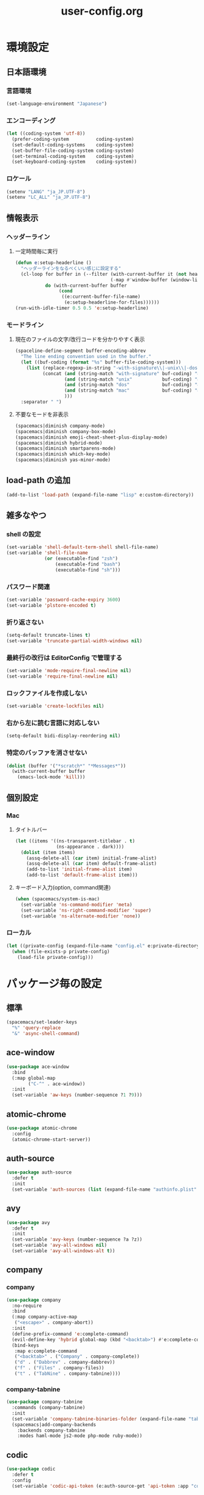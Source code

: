 #+TITLE: user-config.org
#+STARTUP: overview

* 環境設定
** 日本語環境
*** 言語環境
    #+begin_src emacs-lisp
    (set-language-environment "Japanese")
    #+end_src
*** エンコーディング
    #+begin_src emacs-lisp
    (let ((coding-system 'utf-8))
      (prefer-coding-system          coding-system)
      (set-default-coding-systems    coding-system)
      (set-buffer-file-coding-system coding-system)
      (set-terminal-coding-system    coding-system)
      (set-keyboard-coding-system    coding-system))
    #+end_src
*** ロケール
    #+begin_src emacs-lisp
    (setenv "LANG" "ja_JP.UTF-8")
    (setenv "LC_ALL" "ja_JP.UTF-8")
    #+end_src
** 情報表示
*** ヘッダーライン
**** 一定時間毎に実行
     #+begin_src emacs-lisp
     (defun e:setup-headerline ()
       "ヘッダーラインをなるべくいい感じに設定する"
       (cl-loop for buffer in (--filter (with-current-buffer it (not header-line-format))
                                        (-map #'window-buffer (window-list)))
                do (with-current-buffer buffer
                     (cond
                      ((e:current-buffer-file-name)
                       (e:setup-headerline-for-files))))))
     (run-with-idle-timer 0.5 0.5 'e:setup-headerline)
     #+end_src
*** モードライン
**** 現在のファイルの文字/改行コードを分かりやすく表示
     #+begin_src emacs-lisp
     (spaceline-define-segment buffer-encoding-abbrev
       "The line ending convention used in the buffer."
       (let ((buf-coding (format "%s" buffer-file-coding-system)))
         (list (replace-regexp-in-string "-with-signature\\|-unix\\|-dos\\|-mac" "" buf-coding)
               (concat (and (string-match "with-signature" buf-coding) "ⓑ")
                       (and (string-match "unix"           buf-coding) "ⓤ")
                       (and (string-match "dos"            buf-coding) "ⓓ")
                       (and (string-match "mac"            buf-coding) "ⓜ")
                       )))
       :separator " ")
     #+end_src
**** 不要なモードを非表示
     #+begin_src emacs-lisp
     (spacemacs|diminish company-mode)
     (spacemacs|diminish company-box-mode)
     (spacemacs|diminish emoji-cheat-sheet-plus-display-mode)
     (spacemacs|diminish hybrid-mode)
     (spacemacs|diminish smartparens-mode)
     (spacemacs|diminish which-key-mode)
     (spacemacs|diminish yas-minor-mode)
     #+end_src
** load-path の追加
   #+begin_src emacs-lisp
   (add-to-list 'load-path (expand-file-name "lisp" e:custom-directory))
   #+end_src
** 雑多なやつ
*** shell の設定
    #+begin_src emacs-lisp
    (set-variable 'shell-default-term-shell shell-file-name)
    (set-variable 'shell-file-name
                  (or (executable-find "zsh")
                      (executable-find "bash")
                      (executable-find "sh")))
    #+end_src
*** パスワード関連
    #+begin_src emacs-lisp
    (set-variable 'password-cache-expiry 3600)
    (set-variable 'plstore-encoded t)
    #+end_src
*** 折り返さない
    #+begin_src emacs-lisp
    (setq-default truncate-lines t)
    (set-variable 'truncate-partial-width-windows nil)
    #+end_src
*** 最終行の改行は EditorConfig で管理する
    #+begin_src emacs-lisp
    (set-variable 'mode-require-final-newline nil)
    (set-variable 'require-final-newline nil)
    #+end_src
*** ロックファイルを作成しない
    #+begin_src emacs-lisp
    (set-variable 'create-lockfiles nil)
    #+end_src
*** 右から左に読む言語に対応しない
    #+begin_src emacs-lisp
    (setq-default bidi-display-reordering nil)
    #+end_src
*** 特定のバッファを消させない
    #+begin_src emacs-lisp
    (dolist (buffer '("*scratch*" "*Messages*"))
      (with-current-buffer buffer
        (emacs-lock-mode 'kill)))
    #+end_src
** 個別設定
*** Mac
**** タイトルバー
     #+begin_src emacs-lisp
     (let ((items '((ns-transparent-titlebar . t)
                    (ns-appearance . dark))))
       (dolist (item items)
         (assq-delete-all (car item) initial-frame-alist)
         (assq-delete-all (car item) default-frame-alist)
         (add-to-list 'initial-frame-alist item)
         (add-to-list 'default-frame-alist item)))
     #+end_src
**** キーボード入力(option, command関連)
     #+begin_src emacs-lisp
     (when (spacemacs/system-is-mac)
       (set-variable 'ns-command-modifier 'meta)
       (set-variable 'ns-right-command-modifier 'super)
       (set-variable 'ns-alternate-modifier 'none))
     #+end_src
*** ローカル
    #+begin_src emacs-lisp
    (let ((private-config (expand-file-name "config.el" e:private-directory)))
      (when (file-exists-p private-config)
        (load-file private-config)))
    #+end_src
* パッケージ毎の設定
** 標準
   #+begin_src emacs-lisp
   (spacemacs/set-leader-keys
     "%" 'query-replace
     "&" 'async-shell-command)
   #+end_src
** ace-window
   #+begin_src emacs-lisp
   (use-package ace-window
     :bind
     (:map global-map
           ("C-^" . ace-window))
     :init
     (set-variable 'aw-keys (number-sequence ?1 ?9)))
   #+end_src
** atomic-chrome
   #+begin_src emacs-lisp
   (use-package atomic-chrome
     :config
     (atomic-chrome-start-server))
   #+end_src
** auth-source
   #+begin_src emacs-lisp
   (use-package auth-source
     :defer t
     :init
     (set-variable 'auth-sources (list (expand-file-name "authinfo.plist" e:private-directory))))
   #+end_src
** avy
   #+begin_src emacs-lisp
   (use-package avy
     :defer t
     :init
     (set-variable 'avy-keys (number-sequence ?a ?z))
     (set-variable 'avy-all-windows nil)
     (set-variable 'avy-all-windows-alt t))
   #+end_src
** company
*** company
    #+begin_src emacs-lisp
    (use-package company
      :no-require
      :bind
      (:map company-active-map
       ("<escape>" . company-abort))
      :init
      (define-prefix-command 'e:complete-command)
      (evil-define-key 'hybrid global-map (kbd "<backtab>") #'e:complete-command)
      (bind-keys
       :map e:complete-command
       ("<backtab>" . ("Company" . company-complete))
       ("d" . ("Dabbrev" . company-dabbrev))
       ("f" . ("Files" . company-files))
       ("t" . ("TabNine" . company-tabnine))))
    #+end_src
*** company-tabnine
    #+begin_src emacs-lisp
    (use-package company-tabnine
      :commands (company-tabnine)
      :init
      (set-variable 'company-tabnine-binaries-folder (expand-file-name "tabnine" e:private-directory))
      (spacemacs|add-company-backends
        :backends company-tabnine
        :modes haml-mode js2-mode php-mode ruby-mode))
    #+end_src
** codic
   #+begin_src emacs-lisp
   (use-package codic
     :defer t
     :config
     (set-variable 'codic-api-token (e:auth-source-get 'api-token :app "codic")))
   #+end_src
** display-line-numbers
   #+begin_src emacs-lisp
   (use-package display-line-numbers
     :hook ((find-file . e:display-line-numbers-mode-on)
            (prog-mode . e:display-line-numbers-mode-on)
            (html-mode . e:display-line-numbers-mode-on))
     :init
     (setq-default display-line-numbers-width 4)
     :config
     (defun e:display-line-numbers-mode-on ()
       "`display-line-numbers-mode'を有効化."
       (interactive)
       (display-line-numbers-mode 1))
     (defun e:display-line-numbers-mode-off ()
       "`display-line-numbers-mode'を無効化."
       (interactive)
       (display-line-numbers-mode 0)))
   #+end_src
** elisp-demos
   #+begin_src emacs-lisp
   (use-package elisp-demos
     :defer t
     :init
     (advice-add 'describe-function-1 :after 'elisp-demos-advice-describe-function-1)
     (advice-add 'helpful-update :after 'elisp-demos-advice-helpful-update))
   #+end_src
** emmet-mode
   #+begin_src emacs-lisp
   (use-package emmet-mode
     :bind
     (:map emmet-mode-keymap
           ("<C-return>" . nil)
           ("C-c C-j" . emmet-expand-line)
           ("C-j" . nil)))
   #+end_src
** eshell
   #+begin_src emacs-lisp
   (use-package eshell
     :defer t
     :init
     (set-variable 'eshell-history-size 100000))
   #+end_src
** evil
*** evil
    #+begin_src emacs-lisp
    (use-package evil
      :defer t
      :init
      (set-variable 'evil-cross-lines t)
      (set-variable 'evil-move-cursor-back nil)
      :config
      ;; キーバインド
      (setq evil-disable-insert-state-bindings t)
      (bind-keys
       ;; モーションモード(motion -> normal -> visual)
       :map evil-motion-state-map
       ("C-^" . nil) ;; evil-buffer
       ;; 通常モード
       :map evil-normal-state-map
       ("<down>" . evil-next-visual-line)
       ("<up>" . evil-previous-visual-line)
       ("j" . evil-next-visual-line)
       ("k" . evil-previous-visual-line)
       ("gj" . evil-avy-goto-line-below)
       ("gk" . evil-avy-goto-line-above)
       ("S" . evil-avy-goto-char-timer)
       ;; ビジュアルモード
       :map evil-visual-state-map
       ;; 挿入モード
       :map evil-insert-state-map
       ;; オペレーターモード
       :map evil-operator-state-map
       ;; 置き換えモード
       :map evil-replace-state-map
       ;; Emacsモード
       :map evil-emacs-state-map))
    #+end_src
*** evil-easymotion
    #+begin_src emacs-lisp
    (use-package evil-easymotion
      :defer t
      :after (evil)
      :init
      (define-prefix-command 'e:evil-em-command)
      (bind-keys
       :map e:evil-em-command
       ("w"  . ("em/forward-word-begin" . evilem-motion-forward-word-begin))
       ("W"  . ("em/forward-WORD-begin" . evilem-motion-forward-WORD-begin))
       ("e"  . ("em/forward-word-end" . evilem-motion-forward-word-end))
       ("E"  . ("em/forward-WORD-end" . evilem-motion-forward-WORD-end))
       ("b"  . ("em/backward-word-begin" . evilem-motion-backward-word-begin))
       ("B"  . ("em/backward-WORD-begin" . evilem-motion-backward-WORD-begin))
       ("j"  . ("em/next-visual-line" . evilem-motion-next-visual-line))
       ("J"  . ("em/next-line" . evilem-motion-next-line))
       ("k"  . ("em/previous-visual-line" . evilem-motion-previous-visual-line))
       ("K"  . ("em/previous-line" . evilem-motion-previous-line))
       ("g"  . ("em/backward-word/WORD-end"))
       ("ge" . ("em/backward-word-end" . evilem-motion-backward-word-end))
       ("gE" . ("em/backward-WORD-end" . evilem-motion-backward-WORD-end))
       ("t"  . ("em/find-char-to" . evilem-motion-find-char-to))
       ("T"  . ("em/find-char-to-backward" . evilem-motion-find-char-to-backward))
       ("f"  . ("em/find-char" . evilem-motion-find-char))
       ("F"  . ("em/find-char-backward" . evilem-motion-find-char-backward))
       ("["  . ("em/backward-section"))
       ("[[" . ("em/backward-section-begin" . evilem-motion-backward-section-begin))
       ("[]" . ("em/backward-section-end" . evilem-motion-backward-section-end))
       ("]"  . ("em/forward-section"))
       ("]]" . ("em/forward-section-begin" . evilem-motion-forward-section-begin))
       ("][" . ("em/forward-section-end" . evilem-motion-forward-section-end))
       ("("  . ("em/backward-section-begin" . evilem-motion-backward-sentence-begin))
       (")"  . ("em/forward-section-begin" . evilem-motion-forward-sentence-begin))
       ("n"  . ("em/search-next" . evilem-motion-search-next))
       ("N"  . ("em/search-previous" . evilem-motion-search-previous))
       ("*"  . ("em/search-word-forward" . evilem-motion-search-word-forward))
       ("#"  . ("em/search-word-backward" . evilem-motion-search-word-backward))
       ("-"  . ("em/previous-line-first-non-blank" . evilem-motion-previous-line-first-non-blank))
       ("+"  . ("em/next-line-first-non-blank" . evilem-motion-next-line-first-non-blank)))
      (bind-key "s" 'e:evil-em-command evil-normal-state-map)
      (bind-key "x" 'e:evil-em-command evil-visual-state-map)
      (bind-key "x" 'e:evil-em-command evil-operator-state-map))
    #+end_src
*** evil-little-word
    #+begin_src emacs-lisp
    (use-package evil-little-word
      :after (evil)
      :catch
      (lambda (keyword error)
        (spacemacs-buffer/message "evil-little-word: %s" (error-message-string error))))
    #+end_src
*** evil-textobj-between
    #+begin_src emacs-lisp
    (use-package evil-textobj-between
      :after (evil))
    #+end_src
** flycheck
   #+begin_src emacs-lisp
   (use-package flycheck
     :defer t
     :init
     (set-variable 'flycheck-idle-buffer-switch-delay 3.0)
     (set-variable 'flycheck-idle-change-delay 3.0))
   #+end_src
** git-gutter
*** git-gutter
    #+begin_src emacs-lisp
    (use-package git-gutter
      :defer t
      :config
      (dolist (face '(git-gutter:added
                      git-gutter:deleted
                      git-gutter:modified))
        (set-face-attribute face nil :background (face-attribute face :foreground))))
    #+end_src
*** git-gutter+
    #+begin_src emacs-lisp
    (use-package git-gutter+
      :defer t
      :config
      (dolist (face '(git-gutter+-added
                      git-gutter+-deleted
                      git-gutter+-modified))
        (set-face-attribute face nil :background (face-attribute face :foreground))))
    #+end_src
** google-translate
   #+begin_src emacs-lisp
   (use-package google-translate
     :defer t
     :init
     (set-variable 'google-translate-default-source-language nil)
     (set-variable 'google-translate-default-target-language "ja"))
   #+end_src
** helm
*** helm
    #+begin_src emacs-lisp
    (use-package helm
      :bind
      (:map global-map
            ([remap eval-expression] . helm-eval-expression))
      :init
      (set-variable 'helm-buffer-max-length nil)
      :config
      (helm-migemo-mode))
    #+end_src
**** after: eldoc-eval
     #+begin_src emacs-lisp
     (use-package helm
       :after (eldoc-eval)
       :bind
       (:map eldoc-in-minibuffer-mode-map
             ([remap eldoc-eval-expression] . helm-eval-expression)))
     #+end_src
*** helm-fzf
    #+begin_src emacs-lisp
    (use-package helm-fzf
      :defer t
      :init
      (set-variable 'helm-fzf-args nil)
      (spacemacs/set-leader-keys
        "fz" 'helm-fzf
        "pz" 'helm-fzf-project-root))
    #+end_src
** helpful
   #+begin_src emacs-lisp
   (use-package helpful
     :defer t
     :init
     (spacemacs/declare-prefix "hdd" "helpful")
     (spacemacs/set-leader-keys
       "hddc" 'helpful-callable
       "hddd" 'helpful-at-point
       "hddf" 'helpful-function
       "hddi" 'helpful-command
       "hddk" 'helpful-key
       "hddm" 'helpful-macro
       "hdds" 'helpful-symbol
       "hddv" 'helpful-variable))
   #+end_src
** lsp
*** lsp-mode
    #+begin_src emacs-lisp
    (use-package lsp-mode
      :defer t
      :init
      (set-variable 'lsp-session-file (expand-file-name ".lsp-session-v1" spacemacs-cache-directory)))
    #+end_src
*** lsp-java
    #+begin_src emacs-lisp
    (use-package lsp-java
      :defer t
      :init
      (set-variable 'lsp-java-server-install-dir (expand-file-name "java/lsp" spacemacs-cache-directory))
      (set-variable 'lsp-java-workspace-dir (expand-file-name "java/workspace" spacemacs-cache-directory)))
    #+end_src
** magit
*** magit
    #+begin_src emacs-lisp
    (use-package magit
      :defer t
      :init
      (set-variable 'magit-log-margin '(t "%Y-%m-%d %H:%M" magit-log-margin-width t 15))
      (set-variable 'magit-diff-refine-hunk 'all)
      (set-variable 'smerge-refine-ignore-whitespace nil)
      :config
      (magit-add-section-hook 'magit-status-sections-hook #'magit-insert-skip-worktree-files nil t)
      (when (executable-find "ghq")
        (set-variable 'magit-repository-directories
                      (list (cons (e:shell-command-to-string "ghq root") 3))))
      (evil-define-key 'normal magit-mode-map (kbd "<escape>") 'ignore))
    #+end_src
*** magit-todos
    #+begin_src emacs-lisp
    (use-package magit-todos
      :hook (magit-status-mode . e:magit-todos-mode-on)
      :init
      (put 'magit-todos-exclude-globs
           'safe-local-variable
           '(lambda (v)
              (and (listp v)
                   (--all? (stringp it) v))))
      :config
      (defun e:magit-todos-mode-on ()
        (let ((inhibit-message t))
          (magit-todos-mode 1))))
    #+end_src
** mail
*** notmuch
    #+begin_src emacs-lisp
    (use-package notmuch
      :defer t
      :init
      (set-variable 'notmuch-archive-tags '("-inbox" "-unread"))
      (set-variable 'notmuch-message-deleted-tags '("+trash" "-inbox"))
      (set-variable 'notmuch-column-control 1.0)
      (set-variable 'notmuch-hello-thousands-separator ",")
      (set-variable 'notmuch-search-oldest-first nil)
      (set-variable 'notmuch-show-empty-saved-searches nil)
      (set-variable 'notmuch-show-logo nil)
      (set-variable 'notmuch-hello-hide-tags
                    '(;; -------------------------
                      "drafts"    ;; +下書き
                      "flagged"   ;; +スター付き
                      "important" ;; +重要
                      "inbox"     ;; +受信トレイ
                      "sent"      ;; +送信済み
                      "spam"      ;; +迷惑メール
                      "trash"     ;; +ごみ箱
                      "unread"    ;; +未読
                      ;; -------------------------
                      "encrypted" ;; -暗号
                      "new"       ;; -新規(notmuch)
                      "signed"    ;; -署名
                      ;; -------------------------
                      ))
      (set-variable 'notmuch-saved-searches
                    '((:name "すべて"     :query "*"             :key "a")
                      (:name "受信トレイ" :query "tag:inbox"     :key "i")
                      (:name "未読"       :query "tag:unread"    :key "u")
                      (:name "スター付き" :query "tag:flagged"   :key "s")
                      (:name "重要"       :query "tag:important" :key "m")
                      (:name "送信済み"   :query "tag:sent"      :key "t")
                      (:name "下書き"     :query "tag:draft"     :key "d")
                      (:name "ごみ箱"     :query "tag:trash")
                      (:name "迷惑メール" :query "tag:spam")))
      (setenv "XAPIAN_CJK_NGRAM" "1"))
    #+end_src
*** message
    #+begin_src emacs-lisp
    (use-package "message"
      :if (executable-find "msmtp")
      :init
      (set-variable 'sendmail-program (executable-find "msmtp"))
      (set-variable 'message-send-mail-function 'message-send-mail-with-sendmail)
      (set-variable 'message-sendmail-extra-arguments '("--read-envelope-from"))
      (set-variable 'message-sendmail-f-is-evil t)
      (set-variable 'message-kill-buffer-on-exit t))
    #+end_src
** open-by-jetbrains-ide
   #+begin_src emacs-lisp
   (use-package open-by-jetbrains-ide
     :load-path "custom/lisp"
     :init
     (set-variable 'jetbrains/use-toolbox-mode t)
     (set-variable 'jetbrains/ide-pstorm "phpstorm")
     (set-variable 'jetbrains/ide-mine   "rubymine")
     :config
     (spacemacs/declare-prefix "aj" "jetbrains")
     (spacemacs/set-leader-keys
       "ajA" '("AppCode" . jetbrains/open-by-appcode)
       "ajC" '("CLion" . jetbrains/open-by-clion)
       "ajR" '("Rider" . jetbrains/open-by-rider)
       "ajc" '("PyCharm" . jetbrains/open-by-charm)
       "ajg" '("GoLand" . jetbrains/open-by-goland)
       "aji" '("IntelliJ IDEA" . jetbrains/open-by-idea)
       "ajj" '("Default" . jetbrains/open-by-ide)
       "ajm" '("RubyMine" . jetbrains/open-by-mine)
       "ajp" '("PhpStorm" . jetbrains/open-by-pstorm)
       "ajs" '("Android Studio" . jetbrains/open-by-studio)
       "ajw" '("WebStorm" . jetbrains/open-by-wstorm)
       ))
   #+end_src
** org
*** org
    #+begin_src emacs-lisp
    (use-package org
      :no-require
      :after (org)
      :init
      (set-variable 'org-directory (expand-file-name "org/" e:private-directory))
      (set-variable 'org-default-notes-file (expand-file-name "notes.org" org-directory))
      (set-variable 'org-agenda-files (directory-files-recursively org-directory org-agenda-file-regexp))
      (set-variable 'org-refile-targets '((org-agenda-files :maxlevel . 3)))
      (set-variable 'org-todo-keywords
                    '((sequence "TODO(t)" "STARTED(s)" "|" "DONE(d)")
                      (sequence "WAITING(w@)" "HOLD(h@)" "|" "CANCELLED(c@)")))
      (set-variable 'org-edit-src-content-indentation 0))
    #+end_src
*** ob-restclient
    #+begin_src emacs-lisp
    (use-package ob-restclient
      :defer t
      :after (org)
      :init
      (unless (--find (eq (car it) 'restclient) org-babel-load-languages)
        (org-babel-do-load-languages 'org-babel-load-languages
                                     (append org-babel-load-languages '((restclient . t))))))
    #+end_src
** paradox
*** paradox-github
    #+begin_src emacs-lisp
    (use-package paradox-github
      :no-require
      :after (paradox-github)
      :init
      (set-variable 'paradox-github-token (e:auth-source-get 'token :host "paradox")))
    #+end_src
** persistent-scratch
   #+begin_src emacs-lisp
   (use-package persistent-scratch
     :init
     (set-variable 'persistent-scratch-save-file (expand-file-name "scratch" e:private-directory))
     :config
     (persistent-scratch-setup-default))
   #+end_src
** persp-mode
   #+begin_src emacs-lisp
   (use-package persp-mode
     :defer t
     :init
     (set-variable 'persp-kill-foreign-buffer-behaviour nil))
   #+end_src
** php-mode
   #+begin_src emacs-lisp
   (use-package php-mode
     :defer t
     :init
     (spacemacs|add-company-backends :modes php-mode))
   #+end_src
** prodigy
   #+begin_src emacs-lisp
   (use-package prodigy
     :commands (e:prodigy-start-service)
     :config
     (defun e:prodigy-start-service (name)
       (let ((service (prodigy-find-service name)))
         (when service
           (prodigy-start-service service)))))
   #+end_src
** ranger
   #+begin_src emacs-lisp
   (use-package ranger
     :config
     (progn ;; 非アクティブ状態のバッファを削除
       (defun e:ranger-kill-inactive-buffers ()
         (interactive)
         (let* ((frames (frame-list))
                (windows (-flatten (-map #'window-list frames)))
                (buffers (-map #'window-buffer windows)))
           (--each (--filter (member (e:major-mode it) '(ranger-mode))
                             (buffer-list))
             (unless (member it buffers)
               (kill-buffer it)))))
       (run-with-idle-timer 5.0 5.0 #'e:ranger-kill-inactive-buffers))
     ;; 常に dired の代わりに ranger を使用する
     (ranger-override-dired-mode 1))
   #+end_src
** recentf
   #+begin_src emacs-lisp
   (use-package recentf
     :defer t
     :init
     (set-variable 'recentf-max-menu-items 20)
     (set-variable 'recentf-max-saved-items 3000)
     (set-variable 'recentf-filename-handlers '(abbreviate-file-name)))
   #+end_src
** rubocopfmt
   #+begin_src emacs-lisp
   (use-package rubocopfmt
     :defer t
     :init
     (set-variable 'rubocopfmt-use-bundler-when-possible nil))
   #+end_src
** ruby-mode
   #+begin_src emacs-lisp
   (use-package ruby-mode
     :defer t
     :init
     (set-variable 'ruby-insert-encoding-magic-comment nil))
   #+end_src
** skk
   #+begin_src emacs-lisp
   (use-package skk
     :hook ((evil-hybrid-state-entry . e:skk-mode)
            (evil-hybrid-state-exit  . skk-mode-exit))
     :bind
     (:map global-map
           ([remap toggle-input-method] . skk-mode)
           ("C-¥" . skk-mode))
     :init
     (set-variable 'default-input-method "japanese-skk")
     (progn
       (set-variable 'skk-user-directory (expand-file-name "ddskk" e:private-directory))
       (set-variable 'skk-large-jisyo (expand-file-name "dic-mirror/SKK-JISYO.L" e:external-directory)))
     (progn
       (set-variable 'skk-preload t)
       (set-variable 'skk-egg-like-newline t)
       (set-variable 'skk-share-private-jisyo t)
       (set-variable 'skk-show-annotation t)
       (set-variable 'skk-show-inline 'vertical)
       (set-variable 'skk-sticky-key ";")
       (set-variable 'skk-use-jisx0201-input-method t))
     (when (executable-find "google-ime-skk")
       (set-variable 'skk-server-prog (executable-find "google-ime-skk"))
       (set-variable 'skk-server-inhibit-startup-server t)
       (set-variable 'skk-server-host "127.0.0.1")
       (set-variable 'skk-server-portnum 55100))
     :config
     ;; skk の有効化で半角英数入力にする
     (defun e:skk-mode ()
       (interactive)
       (let ((skk-mode-hook (-union skk-mode-hook '(skk-latin-mode-on))))
         (skk-mode)))
     ;; skk-study を有効化
     (require 'skk-study nil t)
     ;; google-ime-skk を起動
     (when (and (executable-find "google-ime-skk")
                (require 'prodigy nil t))
       (prodigy-define-service
         :name "google-ime-skk"
         :command "google-ime-skk"
         :tags '(general)
         :kill-signal 'sigkill)
       (defun e:prodigy:google-ime-skk ()
         (interactive)
         (e:prodigy-start-service "google-ime-skk"))
       (e:prodigy:google-ime-skk)))
   #+end_src
** so-long
   #+begin_src emacs-lisp
   (use-package so-long
     :config
     (global-so-long-mode 1))
   #+end_src
** tramp
*** tramp
    #+begin_src emacs-lisp
    (use-package tramp
      :defer t
      :init
      (set-variable 'tramp-default-host "localhost"))
    #+end_src
*** tramp-sh
    #+begin_src emacs-lisp
    (use-package tramp-sh
      :after (tramp)
      :config
      ;; ssh/conf.d の内容を接続先に追加
      (let* ((files (--filter (not (file-directory-p it))
                              (-map 'abbreviate-file-name (directory-files "~/.ssh/conf.d/hosts" t))))
             (functions (--map (list 'tramp-parse-sconfig it) files)))
        (dolist (method '("ssh" "scp"))
          (let ((functions (append (tramp-get-completion-function method) functions)))
            (tramp-set-completion-function method functions)))))
    #+end_src
** transient
   #+begin_src emacs-lisp
   (use-package transient
     :no-require
     :init
     (set-variable 'transient-default-level 7))
   #+end_src
** url
*** url-cache
    #+begin_src emacs-lisp
    (use-package url-cache
      :defer t
      :init
      (set-variable 'url-cache-directory (expand-file-name "url/cache" spacemacs-cache-directory)))
    #+end_src
*** url-cookie
    #+begin_src emacs-lisp
    (use-package url-cookie
      :defer t
      :init
      (set-variable 'url-cookie-file (expand-file-name "url/cookies" spacemacs-cache-directory)))
    #+end_src
** visual-regexp
   #+begin_src emacs-lisp
   (use-package visual-regexp
     :bind
     (:map global-map
           ([remap query-replace] . vr/query-replace)))
   #+end_src
** whitespace
   #+begin_src emacs-lisp
   (use-package whitespace
     :hook ((find-file . e:whitespace-mode-on)
            (prog-mode . e:whitespace-mode-on))
     :init
     (set-variable 'whitespace-style
                   '(face
                     trailing
                     tabs
                     tab-mark
                     spaces
                     space-mark
                     newline
                     newline-mark))
     (set-variable 'whitespace-space-regexp "\\(\u3000+\\)")
     (set-variable 'whitespace-display-mappings
                   '((space-mark   ?\u3000 [?\u30ed])
                     (tab-mark     ?\t     [?\u00bb ?\t])
                     (newline-mark ?\n     [?\u0024 ?\n])))
     :config
     (set-face-attribute 'whitespace-trailing nil
                         :background "#800000")
     (set-face-attribute 'whitespace-tab nil
                         :foreground "#404040")
     (set-face-attribute 'whitespace-space nil
                         :foreground "#404040")
     (set-face-attribute 'whitespace-newline nil
                         :foreground "#404040")
     (defun e:whitespace-mode-on ()
       (interactive)
       (whitespace-mode 1)))
   #+end_src
